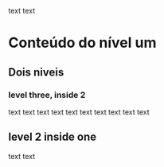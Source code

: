 text text
* Conteúdo do nível um
** Dois niveis
*** level three, inside 2
text text text text
text text
text text text text
** level 2 inside one
text text
